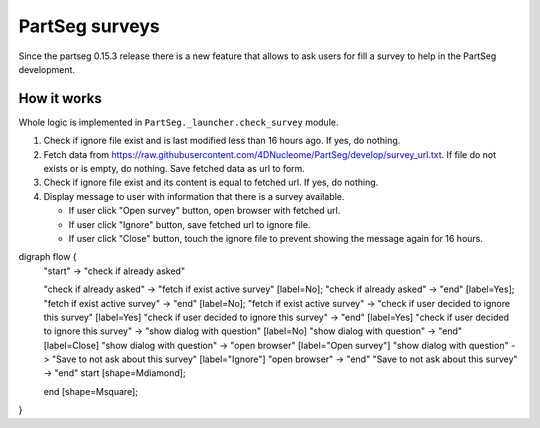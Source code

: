 PartSeg surveys
===============

Since the partseg 0.15.3 release there is a new feature that allows
to ask users for fill a survey to help in the PartSeg development.

How it works
------------

Whole logic is implemented in ``PartSeg._launcher.check_survey`` module.

.. image:: images/survey.png
   :width: 600
   :alt: Survey message

1. Check if ignore file exist and is last modified less than 16 hours ago. If yes, do nothing.
2. Fetch data from https://raw.githubusercontent.com/4DNucleome/PartSeg/develop/survey_url.txt.
   If file do not exists or is empty, do nothing.
   Save fetched data as url to form.
3. Check if ignore file exist and its content is equal to fetched url. If yes, do nothing.
4. Display message to user with information that there is a survey available.

   * If user click "Open survey" button, open browser with fetched url.
   * If user click "Ignore" button, save fetched url to ignore file.
   * If user click "Close" button, touch the ignore file to prevent showing the message again for 16 hours.


.. graphviz::

digraph flow {
    "start" -> "check if already asked"

    "check if already asked" -> "fetch if exist active survey" [label=No];
    "check if already asked" -> "end" [label=Yes];
    "fetch if exist active survey" -> "end" [label=No];
    "fetch if exist active survey" -> "check if user decided to ignore this survey" [label=Yes]
    "check if user decided to ignore this survey" -> "end" [label=Yes]
    "check if user decided to ignore this survey" -> "show dialog with question" [label=No]
    "show dialog with question" -> "end" [label=Close]
    "show dialog with question" -> "open browser" [label="Open survey"]
    "show dialog with question" -> "Save to not ask about this survey" [label="Ignore"]
    "open browser" -> "end"
    "Save to not ask about this survey" -> "end"
    start [shape=Mdiamond];

    end [shape=Msquare];
}

